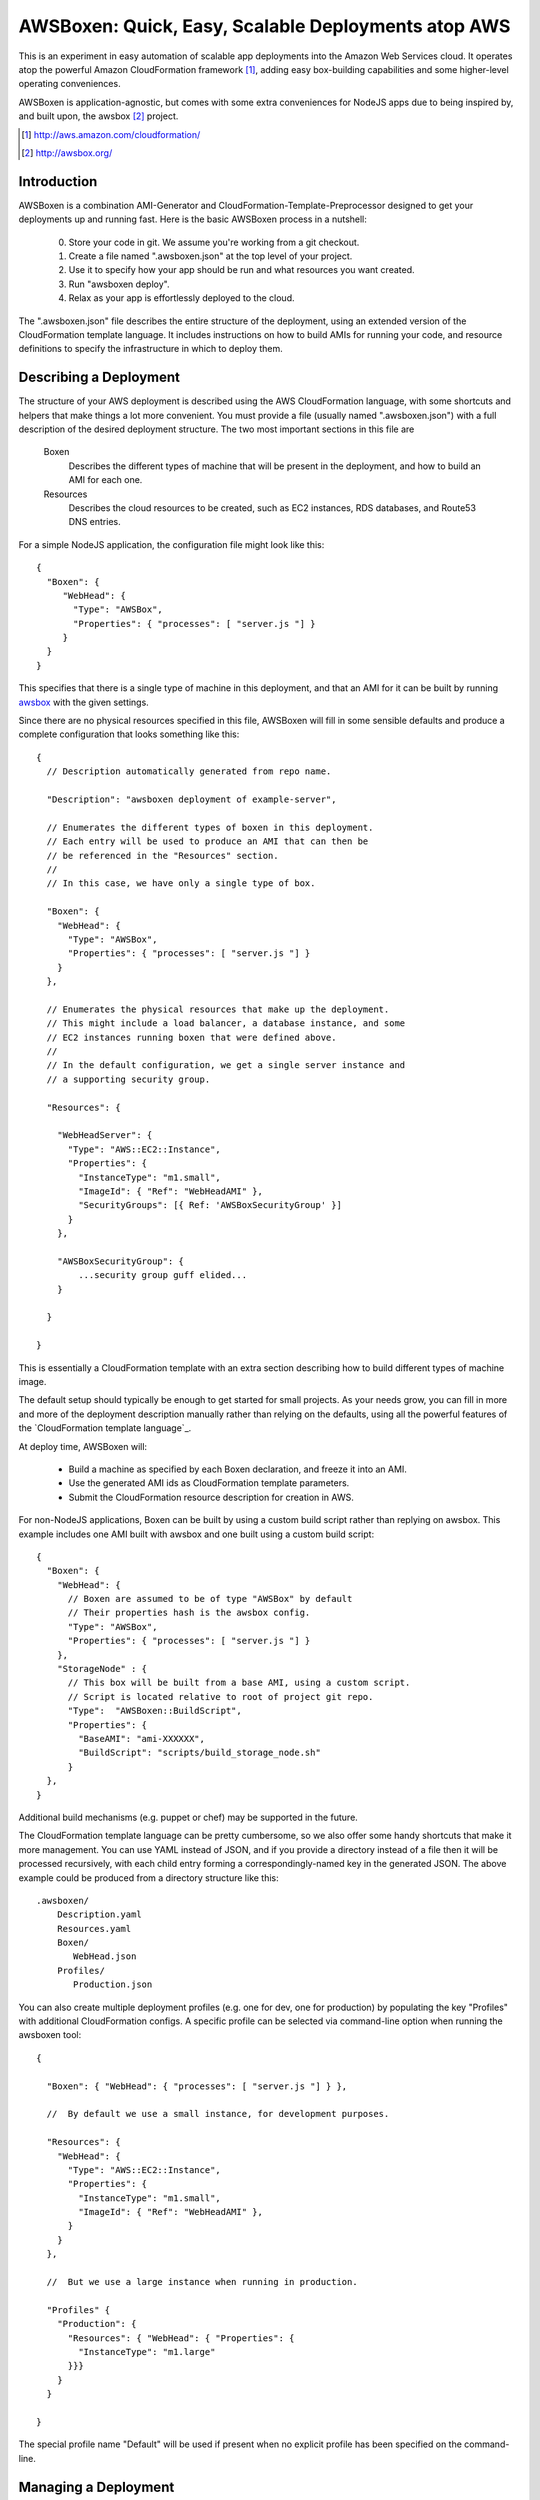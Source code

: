 AWSBoxen: Quick, Easy, Scalable Deployments atop AWS
====================================================

This is an experiment in easy automation of scalable app deployments into
the Amazon Web Services cloud.  It operates atop the powerful Amazon
CloudFormation framework [1]_, adding easy box-building capabilities and
some higher-level operating conveniences.

AWSBoxen is application-agnostic, but comes with some extra conveniences
for NodeJS apps due to being inspired by, and built upon, the awsbox [2]_  project.

.. [1] http://aws.amazon.com/cloudformation/
.. [2] http://awsbox.org/


Introduction
------------

AWSBoxen is a combination AMI-Generator and CloudFormation-Template-Preprocessor designed
to get your deployments up and running fast.  Here is the basic AWSBoxen process in a nutshell:

  0)  Store your code in git.  We assume you're working from a git checkout.
  1)  Create a file named ".awsboxen.json" at the top level of your project.
  2)  Use it to specify how your app should be run and what resources you want created.
  3)  Run "awsboxen deploy".
  4)  Relax as your app is effortlessly deployed to the cloud.


The ".awsboxen.json" file describes the entire structure of the deployment, using an extended version
of the CloudFormation template language.  It includes instructions on how to build AMIs for running
your code, and resource definitions to specify the infrastructure in which to deploy them.


Describing a Deployment
-----------------------

The structure of your AWS deployment is described using the AWS CloudFormation
language, with some shortcuts and helpers that make things a lot more convenient.
You must provide a file (usually named ".awsboxen.json") with a full description
of the desired deployment structure.  The two most important sections in this file
are

    Boxen
        Describes the different types of machine that will be present in
        the deployment, and how to build an AMI for each one.

    Resources
        Describes the cloud resources to be created, such as EC2
        instances, RDS databases, and Route53 DNS entries.

For a simple NodeJS application, the configuration file might look like this::

    {
      "Boxen": {
         "WebHead": {
           "Type": "AWSBox",
           "Properties": { "processes": [ "server.js "] }
         }
      }
    }

This specifies that there is a single type of machine in this deployment, and
that an AMI for it can be built by running `awsbox`_ with the given settings.

Since there are no physical resources specified in this file, AWSBoxen will
fill in some sensible defaults and produce a complete configuration that looks
something like this::

    {
      // Description automatically generated from repo name.

      "Description": "awsboxen deployment of example-server",

      // Enumerates the different types of boxen in this deployment.
      // Each entry will be used to produce an AMI that can then be
      // be referenced in the "Resources" section.
      //
      // In this case, we have only a single type of box.

      "Boxen": {
        "WebHead": {
          "Type": "AWSBox",
          "Properties": { "processes": [ "server.js "] }
        }
      },

      // Enumerates the physical resources that make up the deployment.
      // This might include a load balancer, a database instance, and some
      // EC2 instances running boxen that were defined above.
      //
      // In the default configuration, we get a single server instance and
      // a supporting security group.

      "Resources": {

        "WebHeadServer": {
          "Type": "AWS::EC2::Instance",
          "Properties": {
            "InstanceType": "m1.small",
            "ImageId": { "Ref": "WebHeadAMI" },
            "SecurityGroups": [{ Ref: 'AWSBoxSecurityGroup' }]
          }
        },

        "AWSBoxSecurityGroup": {
            ...security group guff elided...
        }

      }

    }


This is essentially a CloudFormation template with an extra section describing how to build different types of machine image.

The default setup should typically be enough to get started for small projects.  As your needs grow, you can fill in more
and more of the deployment description manually rather than relying on the defaults, using all the
powerful features of the `CloudFormation template language`_.

At deploy time, AWSBoxen will:

  * Build a machine as specified by each Boxen declaration, and freeze it into an AMI.
  * Use the generated AMI ids as CloudFormation template parameters.
  * Submit the CloudFormation resource description for creation in AWS.


For non-NodeJS applications, Boxen can be built by using a custom build script rather
than replying on awsbox.  This example includes one AMI built with awsbox and one built
using a custom build script::

    {
      "Boxen": {
        "WebHead": {
          // Boxen are assumed to be of type "AWSBox" by default
          // Their properties hash is the awsbox config.
          "Type": "AWSBox",
          "Properties": { "processes": [ "server.js "] }
        },
        "StorageNode" : {
          // This box will be built from a base AMI, using a custom script.
          // Script is located relative to root of project git repo.
          "Type":  "AWSBoxen::BuildScript",
          "Properties": {
            "BaseAMI": "ami-XXXXXX",
            "BuildScript": "scripts/build_storage_node.sh"
          }
      },
    }


Additional build mechanisms (e.g. puppet or chef) may be supported in the
future.

The CloudFormation template language can be pretty cumbersome, so we also offer some handy
shortcuts that make it more management.  You can use YAML instead of JSON, and if you provide a
directory instead of a file then it will be processed recursively, with each child entry forming
a correspondingly-named key in the generated JSON.  The above example could be produced from a directory
structure like this::

    .awsboxen/
        Description.yaml
        Resources.yaml
        Boxen/
           WebHead.json
        Profiles/
           Production.json


You can also create multiple deployment profiles (e.g. one for dev, one for
production) by populating the key "Profiles" with additional CloudFormation
configs.  A specific profile can be selected via command-line option when running
the awsboxen tool::

    {

      "Boxen": { "WebHead": { "processes": [ "server.js "] } },

      //  By default we use a small instance, for development purposes.

      "Resources": {
        "WebHead": {
          "Type": "AWS::EC2::Instance",
          "Properties": {
            "InstanceType": "m1.small",
            "ImageId": { "Ref": "WebHeadAMI" },
          }
        }
      },

      //  But we use a large instance when running in production.

      "Profiles" {
        "Production": {
          "Resources": { "WebHead": { "Properties": {
            "InstanceType": "m1.large"
          }}}
        }
      }
      
    }

The special profile name "Default" will be used if present when no explicit
profile has been specified on the command-line.



.. _awsbox: http://awsbox.org/
.. _CloudFormation template languate: http://docs.aws.amazon.com/AWSCloudFormation/latest/UserGuide/aws-template-resource-type-ref.html


Managing a Deployment
---------------------

All deployment managment is done through the "awsboxen" command-line client.
Here are the major modes of operation:


**awsboxen deploy [--profile=PROFILE] [--define=PARAM=VALUE,...] <name>**

This command lets you deploy a new version of your code into the cloud.  You
specify an optional deployment profile, and a unique name for this particular
deployment.

This command will:

  * Parse and load the .awsboxen.json file from the current directory.
  * Find all the declared boxen, and use awsbox to create an AMI for each
    with the appropriate version of the code.
  * Serialize the CloudFormation description and pass it up to AWS to
    create or update the deployment.
  * Wait until the deployment has completed, and report success or failure.

The same command works for creating a new deployment and updating an exsiting
deployment to a new code version.  Amazon CloudFormation has strong support
for making safe updates to an existing deployment, as described here:

  http://aws.amazon.com/about-aws/whats-new/2011/09/29/aws-cloudformation-new-features-update-stack-and-iam-support/

This approach allows you to version-control your evolving deployment stack
right alongside the actual code.  New version adds another type of server,
opens new network ports, and increases the size of the database?  No problem,
CloudFormation will take care of it with as little downtime as possible.
Want a staged rollout of new instances to your auto-scaling group?  No problem,
CloudFormation can do that for you.


**awsboxen freeze [--profile=PROFILE] [<box>...]**

Generate the frozen awsbox AMIs for all declared boxen, or for just the boxen
named on the command-line.  This may be useful if you want to use awsboxen
for development, then plug the AMIs into some other system for final production
deployent.


**awsboxen showconfig [--profile=PROFILE]**

This command will print the CloudFormation configuration as would be sent
up to AWS, along with the processed list of Boxen definitions.  It's very
useful for debugging our configuration.


**awsboxen validate [--profile=PROFILE]**

This command will build the CloudFormation configuration and send it to the
AWS servers for validation.  Any validation errors are logged to the console.


**awsboxen list**

This command will list the name of all current deployment stacks.


**awsboxen info <stack-name> [<resource-name>]**

With one argument, this command gets information about a current deployment
stack, including:

  * status of the stack
  * any "outputs" declared in the CloudFormation config
  * eventually this will report the deployed version of the code

With two arguments, this command gets information about a particular resource
within a stack.  Typically this would include its id status, public dns name,
and other type-specific information that may be useful.


**awsboxen teardown <name>**

This command destroys a deployment stack, deallocating all the corresponding
AWS resources.  It's very highly descructive and cannot be undone, so due
care should be taken!



AWS Access Credentials
----------------------

To access CloudFormation you will need to specify an AWS access key id and
matching secret key.  These can be provided in the command-line with the
`--aws-id` and `--aws-secret` options, or in the environment variables
`$AWS_ID` and `$AWS_SECRET`.

The deployment region can also be specified with either `--aws-region` or
`$AWS_REGION`.  It defaults to us-east-1.



Handling Secrets
----------------

Rather than putting secrets (e.g. database passwords) directly in the
cloudformation template, you should define them as parameters and specify
them on the command-line at deployment time.  For example, here is how an
RDS database instance might be declared with its password as a parameter::

    {
      "Parameters": {
        "DBPassword": {
          "Default": "plaintext_decoy_password",
          "Type": "String",
          "Description": "password to use for database access"
        }
      },

      "Resources": {
        "Database": {
          "Type" : "AWS::RDS::DBInstance",
          "Properties" : {
            "DBName": "mydatabase",
            "Engine": "MySQL",
            "MasterUsername": "myuser",
            "MasterUserPassword": {"Ref": "DBPassword"},
            "DBInstanceClass": "db.m1.small",
            "AllocatedStorage": "5"
          }
        }
      }
    }


At deployment time, the value of the password can be provided on the
command-line like so::

    $> awsboxen deploy -D DBPassword=MySecretPassword stack-name


If the number of parameters grows large, you can store them in a JSON-formatted
file for easy loading like so::

    $> echo '{"DBPassword": "MySecretPassword"}' > params.json
    $> 
    $> awsboxen deploy -F params.json stack-name
    [...deployment commences...]
    

You can even encrypt the file using gpg, and awsboxen will decrypt it on the
fly when deploying your stack, shelling out to gpg to prompt for the necessary
password::

    $> gpg --cipher-algo=aes256 --symmetric --armor params.json
    Enter passphrase:  ********
    Repeat passphrase:  ********
    $> 
    $> awsboxen deploy -F params.json.asc stack-name
    gpg: AES256 encrypted data
    Enter passphrase: ********
    gpg: encrypted with 1 passphrase
    [...deployment commences...]



Things To Do
------------

These are the things that don't work yet, in roughly the order I plan to
attempt working on them:

  * Controllable logging/verbosity so that you can get feedback during
    the execution of various commands.
  * Add a "deploy --dry-run" command which prints a summary of the changes
    that will be made, and highlights any potential downtime or destruction
    of existing resources.
  * Cleaning up of old AMIs, and related snapshots.
